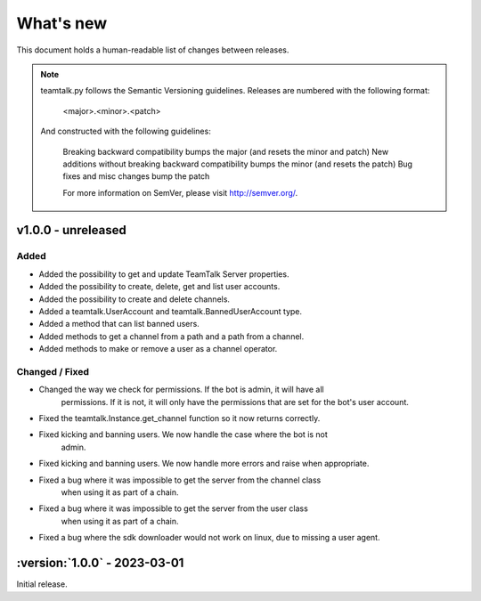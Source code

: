 What's new
===============

This document holds a human-readable list of changes between releases.

.. note::
   teamtalk.py follows the Semantic Versioning guidelines. Releases are numbered with the following format:

    <major>.<minor>.<patch>

   And constructed with the following guidelines:

    Breaking backward compatibility bumps the major (and resets the minor and patch)
    New additions without breaking backward compatibility bumps the minor (and resets the patch)
    Bug fixes and misc changes bump the patch

    For more information on SemVer, please visit http://semver.org/.

v1.0.0 - unreleased
-----------------------------

Added
~~~~~

- Added the possibility to get and update TeamTalk Server properties.
- Added the possibility to create, delete, get and list user accounts.
- Added the possibility to create and delete channels.
- Added a teamtalk.UserAccount and teamtalk.BannedUserAccount type.
- Added a method that can list banned users.
- Added methods to get a channel from a path and a path from a channel.
- Added methods to make or remove a user as a channel operator.

Changed / Fixed
~~~~~~~~~~~~~~~

- Changed the way we check for permissions. If the bot is admin, it will have all
    permissions. If it is not, it will only have the permissions that are set
    for the bot's user account.
- Fixed the teamtalk.Instance.get_channel function so it now returns correctly.
- Fixed kicking and banning users. We now handle the case where the bot is not
    admin.
- Fixed kicking and banning users. We now handle more errors and raise when appropriate.
- Fixed a bug where it was impossible to get the server from the channel class
    when using it as part of a chain.
- Fixed a bug where it was impossible to get the server from the user class
    when using it as part of a chain.
- Fixed a bug where the sdk downloader would not work on linux, due to missing a user agent.



:version:`1.0.0` - 2023-03-01
----------------------------------

Initial release.
